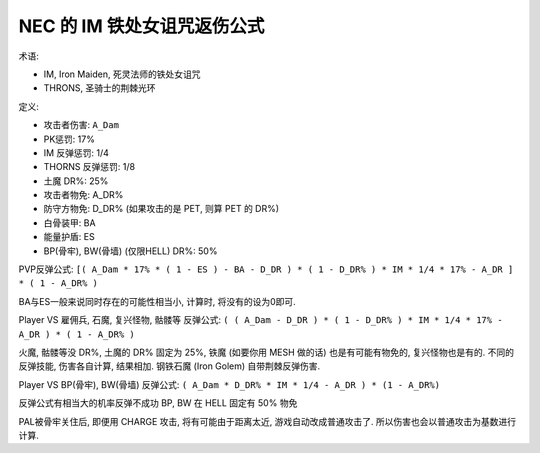 NEC 的 IM 铁处女诅咒返伤公式
==============================================================================

术语:

- IM, Iron Maiden, 死灵法师的铁处女诅咒
- THRONS, 圣骑士的荆棘光环

定义:

- 攻击者伤害: ``A_Dam``
- PK惩罚: 17%
- IM 反弹惩罚: 1/4
- THORNS 反弹惩罚: 1/8
- 土魔 DR%: 25%
- 攻击者物免: A_DR%
- 防守方物免: D_DR% (如果攻击的是 PET, 则算 PET 的 DR%)
- 白骨装甲: BA
- 能量护盾: ES
- BP(骨牢), BW(骨墙) (仅限HELL) DR%: 50%

PVP反弹公式: ``[( A_Dam * 17% * ( 1 - ES ) - BA - D_DR ) * ( 1 - D_DR% ) * IM * 1/4 * 17% - A_DR ] * ( 1 - A_DR% )``

BA与ES一般来说同时存在的可能性相当小, 计算时, 将没有的设为0即可.

Player VS 雇佣兵, 石魔, 复兴怪物, 骷髅等 反弹公式: ``( ( A_Dam - D_DR ) * ( 1 - D_DR% ) * IM * 1/4 * 17% - A_DR ) * ( 1 - A_DR% )``

火魔, 骷髅等没 DR%, 土魔的 DR% 固定为 25%, 铁魔 (如要你用 MESH 做的话) 也是有可能有物免的, 复兴怪物也是有的. 不同的反弹技能, 伤害各自计算, 结果相加. 钢铁石魔 (Iron Golem) 自带荆棘反弹伤害.

Player VS BP(骨牢), BW(骨墙) 反弹公式: ``( A_Dam * D_DR% * IM * 1/4 - A_DR ) * (1 - A_DR%)``

反弹公式有相当大的机率反弹不成功 BP, BW 在 HELL 固定有 50% 物免

PAL被骨牢关住后, 即便用 CHARGE 攻击, 将有可能由于距离太近, 游戏自动改成普通攻击了. 所以伤害也会以普通攻击为基数进行计算.
